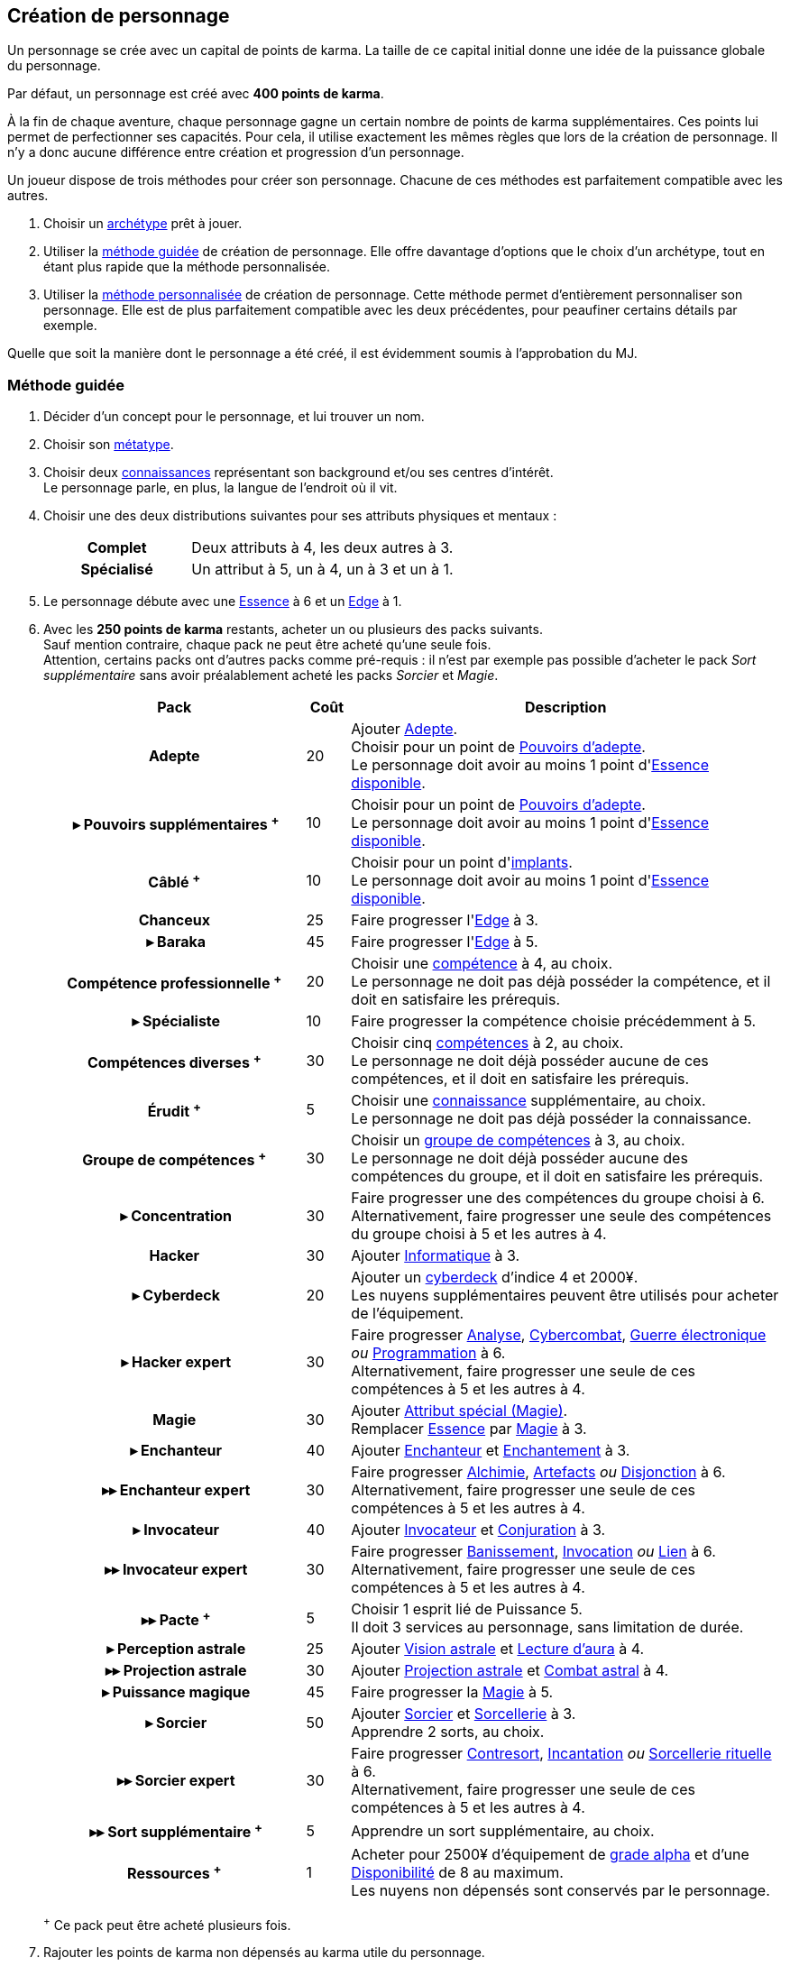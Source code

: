 [[character_creation]]
== Création de personnage

Un personnage se crée avec un capital de points de karma.
La taille de ce capital initial donne une idée de la puissance globale du personnage.

Par défaut, un personnage est créé avec *400 points de karma*.

À la fin de chaque aventure, chaque personnage gagne un certain nombre de points de karma supplémentaires.
Ces points lui permet de perfectionner ses capacités.
Pour cela, il utilise exactement les mêmes règles que lors de la création de personnage.
Il n'y a donc aucune différence entre création et progression d'un personnage.

Un joueur dispose de trois méthodes pour créer son personnage.
Chacune de ces méthodes est parfaitement compatible avec les autres.

. Choisir un <<archetypes,archétype>> prêt à jouer.
. Utiliser la <<chargen_guided,méthode guidée>> de création de personnage.
  Elle offre davantage d'options que le choix d'un archétype, tout en étant plus rapide que la méthode personnalisée.
. Utiliser la <<chargen_full,méthode personnalisée>> de création de personnage.
  Cette méthode permet d'entièrement personnaliser son personnage.
  Elle est de plus parfaitement compatible avec les deux précédentes, pour peaufiner certains détails par exemple.

Quelle que soit la manière dont le personnage a été créé, il est évidemment soumis à l'approbation du MJ.



[[chargen_guided]]
=== Méthode guidée

. Décider d'un concept pour le personnage, et lui trouver un nom.
. Choisir son <<chapter_metatypes,métatype>>.
. Choisir deux <<knowledges,connaissances>> représentant son background et/ou ses centres d'intérêt. +
  Le personnage parle, en plus, la langue de l'endroit où il vit.
. Choisir une des deux distributions suivantes pour ses attributs physiques et mentaux :
+
[cols="6,11"]
|===
h|Complet     |Deux attributs à 4, les deux autres à 3.
h|Spécialisé  |Un attribut à 5, un à 4, un à 3 et un à 1.
|===
. Le personnage débute avec une <<attribute_essence,Essence>> à 6 et un <<attribute_edge,Edge>> à 1.
. Avec les *250 points de karma* restants, acheter un ou plusieurs des packs suivants. +
  Sauf mention contraire, chaque pack ne peut être acheté qu'une seule fois. +
  Attention, certains packs ont d'autres packs comme pré-requis : il n'est par exemple pas possible d'acheter le pack _Sort supplémentaire_ sans avoir préalablement acheté les packs _Sorcier_ et _Magie_.
+
[options="header", cols=".^6,^1,10"]
|===
|Pack |Coût |Description

h|Adepte
| 20
| Ajouter <<quality_adepte,Adepte>>. +
  Choisir pour un point de <<adept_powers,Pouvoirs d'adepte>>. +
  Le personnage doit avoir au moins 1 point d'<<attribute_essence,Essence>> <<chapter_augmentation,disponible>>.

h|{nbsp}▸{nbsp}Pouvoirs supplémentaires ^+^
| 10
| Choisir pour un point de <<adept_powers,Pouvoirs d'adepte>>. +
  Le personnage doit avoir au moins 1 point d'<<attribute_essence,Essence>> <<chapter_augmentation,disponible>>.

h|Câblé ^+^
| 10
| Choisir pour un point d'<<augmentation_generic,implants>>. +
  Le personnage doit avoir au moins 1 point d'<<attribute_essence,Essence>> <<chapter_augmentation,disponible>>.

h|Chanceux
| 25
| Faire progresser l'<<attribute_edge,Edge>> à 3.

h|{nbsp}▸{nbsp}Baraka
| 45
| Faire progresser l'<<attribute_edge,Edge>> à 5.

h|Compétence professionnelle ^+^
| 20
| Choisir une <<skillgroups,compétence>> à 4, au choix. +
  Le personnage ne doit pas déjà posséder la compétence, et il doit en satisfaire les prérequis.

h|{nbsp}▸{nbsp}Spécialiste
| 10
| Faire progresser la compétence choisie précédemment à 5.

h|Compétences diverses ^+^
| 30
| Choisir cinq <<skillgroups,compétences>> à 2, au choix. +
  Le personnage ne doit déjà posséder aucune de ces compétences, et il doit en satisfaire les prérequis.

h|Érudit ^+^
| 5
| Choisir une <<knowledges,connaissance>> supplémentaire, au choix. +
  Le personnage ne doit pas déjà posséder la connaissance.

h|Groupe de compétences ^+^
| 30
| Choisir un <<skillgroups,groupe de compétences>> à 3, au choix. +
  Le personnage ne doit déjà posséder aucune des compétences du groupe, et il doit en satisfaire les prérequis.

h|{nbsp}▸{nbsp}Concentration
| 30
| Faire progresser une des compétences du groupe choisi à 6. +
  Alternativement, faire progresser une seule des compétences du groupe choisi à 5 et les autres à 4.

h|[[pack_hacker]] Hacker
| 30
| Ajouter <<skill_group_cracking,Informatique>> à 3.

h|[[pack_cyberdeck]] {nbsp}▸{nbsp}Cyberdeck
| 20
| Ajouter un <<gear_cyberdeck,cyberdeck>> d'indice 4 et 2000¥. +
  Les nuyens supplémentaires peuvent être utilisés pour acheter de l'équipement.

h|{nbsp}▸{nbsp}Hacker expert
| 30
| Faire progresser <<skill_computer,Analyse>>, <<skill_cybercombat,Cybercombat>>, <<skill_electronic_warfare,Guerre électronique>> _ou_ <<skill_software,Programmation>> à 6. +
  Alternativement, faire progresser une seule de ces compétences à 5 et les autres à 4.

ifdef::with-technomancy[]
h|{nbsp}▸{nbsp}Résonance
| 30
| Ajouter <<quality_special_attribute,Attribut spécial (Résonance)>>. +
  Remplacer <<attribute_essence,Essence>> par <<attribute_resonance,Résonance>> à 3.

h|{nbsp}▸▸{nbsp}Résonance profonde
| 45
| Faire progresser la <<attribute_resonance,Résonance>> à 5.

h|{nbsp}▸▸{nbsp}Technomancien
| 30
| Ajouter <<skill_group_tasking,Technomancie>> à 3.

h|{nbsp}▸▸▸{nbsp}Technomancien expert
| 30
| Faire progresser <<skill_compiling,Compilation>>, <<skill_decompiling,Décompilation>> _ou_ <<skill_registering,Enregistrement>> à 6. +
  Alternativement, faire progresser une seule de ces compétences à 5 et les autres à 4.
endif::with-technomancy[]

h|Magie
| 30
| Ajouter <<quality_special_attribute,Attribut spécial (Magie)>>. +
  Remplacer <<attribute_essence,Essence>> par <<attribute_magic,Magie>> à 3.

h|{nbsp}▸{nbsp}Enchanteur
| 40
| Ajouter <<quality_enchanter,Enchanteur>> et <<skill_group_enchanting,Enchantement>> à 3.

h|{nbsp}▸▸{nbsp}Enchanteur expert
| 30
| Faire progresser <<skill_alchemy,Alchimie>>, <<skill_artificing,Artefacts>> _ou_ <<skill_disenchanting,Disjonction>> à 6. +
  Alternativement, faire progresser une seule de ces compétences à 5 et les autres à 4.

h|{nbsp}▸{nbsp}Invocateur
| 40
| Ajouter <<quality_conjurer,Invocateur>> et <<skill_group_conjuring,Conjuration>> à 3.

h|{nbsp}▸▸{nbsp}Invocateur expert
| 30
| Faire progresser <<skill_banishing,Banissement>>, <<skill_summoning,Invocation>> _ou_ <<skill_binding,Lien>> à 6. +
  Alternativement, faire progresser une seule de ces compétences à 5 et les autres à 4.

h|{nbsp}▸▸{nbsp}Pacte ^+^
| 5
| Choisir 1 esprit lié de Puissance 5. +
  Il doit 3 services au personnage, sans limitation de durée.

h|{nbsp}▸{nbsp}Perception astrale
| 25
| Ajouter <<quality_vision_astral,Vision astrale>> et <<skill_assensing,Lecture d'aura>> à 4.

h|{nbsp}▸▸{nbsp}Projection astrale
| 30
| Ajouter <<quality_astral_projection,Projection astrale>> et <<skill_astral_combat,Combat astral>> à 4.

h|{nbsp}▸{nbsp}Puissance magique
| 45
| Faire progresser la <<attribute_magic,Magie>> à 5.

h|{nbsp}▸{nbsp}Sorcier
| 50
| Ajouter <<quality_sorcerer,Sorcier>> et <<skill_group_sorcery,Sorcellerie>> à 3. +
  Apprendre 2 sorts, au choix.

h|{nbsp}▸▸{nbsp}Sorcier expert
| 30
| Faire progresser <<skill_counterspelling,Contresort>>, <<skill_spellcasting,Incantation>> _ou_ <<skill_rituals,Sorcellerie rituelle>> à 6. +
  Alternativement, faire progresser une seule de ces compétences à 5 et les autres à 4.

h|{nbsp}▸▸{nbsp}Sort supplémentaire ^+^
| 5
| Apprendre un sort supplémentaire, au choix.

h|Ressources ^+^
| 1
| Acheter pour 2500¥ d'équipement de <<gear_grades,grade alpha>> et d'une <<availability,Disponibilité>> de 8 au maximum. +
  Les nuyens non dépensés sont conservés par le personnage.

|===
^+^ Ce pack peut être acheté plusieurs fois.
. Rajouter les points de karma non dépensés au karma utile du personnage.



[[chargen_full]]
=== Méthode personnalisée

Il s'agit de la méthode par défaut pour créer un personnage, et pour le faire progresser après son premier scénario.
Les <<archetypes,archétypes>> ainsi que la <<chargen_guided,méthode guidée>> de création de personnage se basent sur cette méthode.

Pour créer un personnage à l'aide de cette méthode :

. Affecter gratuitement un indice de 1 aux attributs d'<<attribute_agility,Agilité>>, <<attribute_reaction,Réaction>>, <<attribute_intelligence,Intelligence>>, <<attribute_charisma,Charisme>> et <<attribute_edge,Edge>>, ainsi qu'un indice de 6 à l'<<attribute_essence,Essence>>.
. Choisir son <<chapter_metatypes,métatype>>.
. Déduire le coût de chaque caractéristique dont vous voulez dotez votre personnage du capital de départ de *400 points de karma*.
. Rajouter les points de karma non dépensés au karma utile du personnage.

[[karma_costs]]
.Progression du personnage
[width=70%, options="header", cols="2,>1"]
|===
|Progression                                       |Coût en karma
|Améliorer un attribut de 1                        |Nouvel indice ×5
|Améliorer un groupe de compétences de 1           |Nouvel indice ×5
|Améliorer une compétence           de 1           |Nouvel indice ×2
|Nouvelle connaissance                             | 5
|<<chapter_special_grades,Initiation>>             |10 + (Nouveau grade ×3)
|Acquérir un nouvel <<chapter_qualities,avantage>> |Valeur
|Surmonter un <<chapter_qualities,défaut>>¹        |Valeur
|Nouveau <<spells,sort>>                           | 5
|Nouveau <<magic_tricks,tour de magie>>            | 1
|<<KEY,2500¥>>                                     | 1
|===
¹ Un défaut issu du métatype d'un personnage ne peut à priori pas être surmonté.

